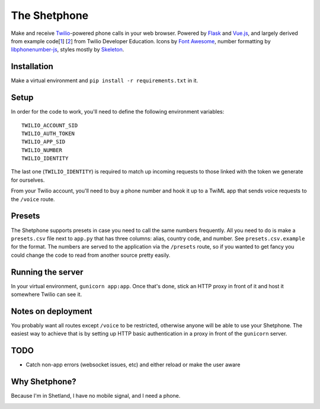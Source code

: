 =============
The Shetphone
=============

Make and receive Twilio_-powered phone calls in your web browser.
Powered by Flask_ and Vue.js_, and largely derived from example code[1_] [2_] from Twilio Developer Education.
Icons by `Font Awesome`_, number formatting by libphonenumber-js_, styles mostly by Skeleton_.

.. _Twilio: https://www.twilio.com/
.. _Flask: http://flask.pocoo.org/
.. _Vue.js: https://vuejs.org/
.. _`Font Awesome`: http://fontawesome.io/
.. _libphonenumber-js: https://github.com/catamphetamine/libphonenumber-js
.. _Skeleton: http://getskeleton.com/
.. _1: https://github.com/TwilioDevEd/clicktocall-flask
.. _2: https://github.com/TwilioDevEd/browser-dialer-vue

Installation
============

Make a virtual environment and ``pip install -r requirements.txt`` in it.

Setup
=====

In order for the code to work, you'll need to define the following environment variables::

    TWILIO_ACCOUNT_SID
    TWILIO_AUTH_TOKEN
    TWILIO_APP_SID
    TWILIO_NUMBER
    TWILIO_IDENTITY

The last one (``TWILIO_IDENTITY``) is required to match up incoming requests to those linked with the token we generate for ourselves.

From your Twilio account, you'll need to buy a phone number and hook it up to a TwiML app that sends voice requests to the ``/voice`` route.

Presets
=======

The Shetphone supports presets in case you need to call the same numbers frequently.
All you need to do is make a ``presets.csv`` file next to ``app.py`` that has three columns: alias, country code, and number.
See ``presets.csv.example`` for the format.
The numbers are served to the application via the ``/presets`` route, so if you wanted to get fancy you could change the code to read from another source pretty easily.

Running the server
==================

In your virtual environment, ``gunicorn app:app``.
Once that's done, stick an HTTP proxy in front of it and host it somewhere Twilio can see it.

Notes on deployment
===================

You probably want all routes except ``/voice`` to be restricted, otherwise anyone will be able to use your Shetphone.
The easiest way to achieve that is by setting up HTTP basic authentication in a proxy in front of the ``gunicorn`` server.

TODO
====
* Catch non-app errors (websocket issues, etc) and either reload or make the user aware

Why Shetphone?
==============

Because I'm in Shetland, I have no mobile signal, and I need a phone.

.. image:: https://upload.wikimedia.org/wikipedia/commons/thumb/0/0a/Flag_of_Shetland.svg/200px-Flag_of_Shetland.svg.png
    :height: 120 px
    :width: 200 px
    :scale: 50 %
    :align: center
    :target: http://www.shetland.org/
